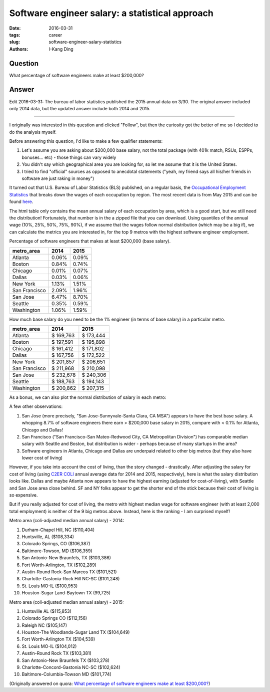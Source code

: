 Software engineer salary: a statistical approach
################################################

:date: 2016-03-31
:tags: career
:slug: software-engineer-salary-statistics
:authors: I-Kang Ding

Question
--------

What percentage of software engineers make at least $200,000?

Answer
------

Edit 2016-03-31: The bureau of labor statistics published the 2015 annual data on 3/30. The original answer included only 2014 data, but the updated answer include both 2014 and 2015.

-----------------------------------

I originally was interested in this question and clicked "Follow", but then the curiosity got the better of me so I decided to do the analysis myself.

Before answering this question, I'd like to make a few qualifier statements:

1. Let's assume you are asking about $200,000 base salary, not the total package (with 401k match, RSUs, ESPPs, bonuses... etc) - those things can vary widely
2. You didn't say which geographical area you are looking for, so let me assume that it is the United States.
3. I tried to find "official" sources as opposed to anecdotal statements ("yeah, my friend says all his/her friends in software are just raking in money")

It turned out that U.S. Bureau of Labor Statistics (BLS) published, on a regular basis, the `Occupational Employment Statistics <http://www.bls.gov/oes/home.htm>`_ that breaks down the wages of each occupation by region. The most recent data is from May 2015 and can be found `here <http://www.bls.gov/oes/current/oessrcma.htm>`_.

The html table only contains the mean annual salary of each occupation by area, which is a good start, but we still need the distribution! Fortunately, that number is in the a zipped file that you can download. Using quantiles of the annual wage (10%, 25%, 50%, 75%, 90%), if we assume that the wages follow normal distribution (which may be a big if), we can calculate the metrics you are interested in, for the top 9 metros with the highest software engineer employment.

Percentage of software engineers that makes at least $200,000 (base salary).

=============== =========== ===========
    metro_area      2014        2015
=============== =========== ===========
Atlanta         0.06%       0.09%
Boston          0.84%       0.74%
Chicago         0.01%       0.07%
Dallas          0.03%       0.06%
New York        1.13%       1.51%
San Francisco   2.09%       1.96%
San Jose        6.47%       8.70%
Seattle         0.35%       0.59%
Washington      1.06%       1.59%
=============== =========== ===========

How much base salary do you need to be the 1% engineer (in terms of base salary) in a particular metro.

=============== =========== ===========
    metro_area      2014        2015
=============== =========== ===========
Atlanta         $ 169,763   $ 173,444
Boston          $ 197,591   $ 195,898
Chicago         $ 161,412   $ 171,802
Dallas          $ 167,756   $ 172,522
New York        $ 201,857   $ 206,651
San Francisco   $ 211,968   $ 210,098
San Jose        $ 232,678   $ 240,306
Seattle         $ 188,763   $ 194,143
Washington      $ 200,862   $ 207,315
=============== =========== ===========

As a bonus, we can also plot the normal distribution of salary in each metro:

.. image:: https://qph.fs.quoracdn.net/main-qimg-60df3d6a971d5e8526f892f7a3c6b8b0
    :align: center
    :alt: nominal-salary-distribution

A few other observations:

1. San Jose (more precisely, "San Jose-Sunnyvale-Santa Clara, CA MSA") appears to have the best base salary. A whopping 8.7% of software engineers there earn > $200,000 base salary in 2015, compare with < 0.1% for Atlanta, Chicago and Dallas!
2. San Francisco ("San Francisco-San Mateo-Redwood City, CA Metropolitan Division") has comparable median salary with Seattle and Boston, but distribution is wider - perhaps because of many startups in the area?
3. Software engineers in Atlanta, Chicago and Dallas are underpaid related to other big metros (but they also have lower cost of living)

However, if you take into account the cost of living, than the story changed - drastically. After adjusting the salary for cost of living (using
`C2ER COLI <https://www.coli.org/>`_ annual average data for 2014 and 2015, respectively), here is what the salary distribution looks like. Dallas and maybe Atlanta now appears to have the highest earning (adjusted for cost-of-living), with Seattle and San Jose area close behind. SF and NY folks appear to get the shorter end of the stick because their cost of living is so expensive.

.. image:: https://qph.fs.quoracdn.net/main-qimg-b0b7db148172874b6751c43596e53a75
    :align: center
    :alt: coli-adjusted-salary-distribution

But if you really adjusted for cost of living, the metro with highest median wage for software engineer (with at least 2,000 total employment) is neither of the 9 big metros above. Instead, here is the ranking - I am surprised myself!

Metro area (coli-adjusted median annual salary) - 2014:

1. Durham-Chapel Hill, NC ($110,404)
2. Huntsville, AL ($108,334)
3. Colorado Springs, CO ($106,387)
4. Baltimore-Towson, MD ($106,359)
5. San Antonio-New Braunfels, TX ($103,386)
6. Fort Worth-Arlington, TX ($102,289)
7. Austin-Round Rock-San Marcos TX ($101,521)
8. Charlotte-Gastonia-Rock Hill NC-SC ($101,248)
9. St. Louis MO-IL ($100,953)
10. Houston-Sugar Land-Baytown TX (99,725)

Metro area (coli-adjusted median annual salary) - 2015:

1. Huntsville AL ($115,853)
2. Colorado Springs CO ($112,156)
3. Raleigh NC ($105,147)
4. Houston-The Woodlands-Sugar Land TX ($104,649)
5. Fort Worth-Arlington TX ($104,539)
6. St. Louis MO-IL ($104,012)
7. Austin-Round Rock TX ($103,381)
8. San Antonio-New Braunfels TX ($103,278)
9. Charlotte-Concord-Gastonia NC-SC ($102,624)
10. Baltimore-Columbia-Towson MD ($101,774)

(Originally answered on quora: `What percentage of software engineers make at least $200,000? <https://www.quora.com/What-percentage-of-software-engineers-make-at-least-200-000/answer/I-Kang-Ding>`_)
